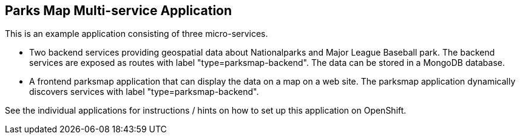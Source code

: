 == Parks Map Multi-service Application

This is an example application consisting of three micro-services.

* Two backend services providing geospatial data about Nationalparks and Major League Baseball park. The backend services are exposed as routes with label "type=parksmap-backend". The data can be stored in a MongoDB database.
* A frontend parksmap application that can display the data on a map on a web site. The parksmap application dynamically discovers services with label "type=parksmap-backend".

See the individual applications for instructions / hints on how to set up this application on OpenShift.
